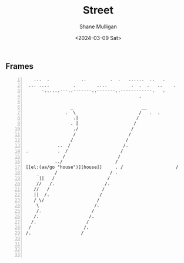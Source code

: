 #+TITLE: Street
#+DATE: <2024-03-09 Sat>
#+AUTHOR: Shane Mulligan
#+KEYWORDS: ascii-adventures

** Frames
:PROPERTIES:
:delay:    1
:END:

#+BEGIN_SRC hypertext -n :async :results verbatim code
      ...  .            ..         .  .   ......  ..   .
    ... ....         .        ....         .  .  .   ..    .
         -......---..-------..-------..------------.   .
                                              .

                    _                          __
                  .  \                        /   .  .
                     .|                      /
                    . |                     /
                     ./                    /
                     /                    /
                    /                    /
               ..  /                    /.
   .           .  /                    /
                 /                    /
              ../                    /
   [[el:(aa/go "house")][house]]     . /                    /
       _      /                    / .
        ||   /                    /
       //   /.                   /.
      //   /                    /
      ||  /.                   /
      / \/                    /
       \                     /.
       /.                   /
      /.                   /.
     /.                   /
    /                    /.
   /.                   /




#+END_SRC
